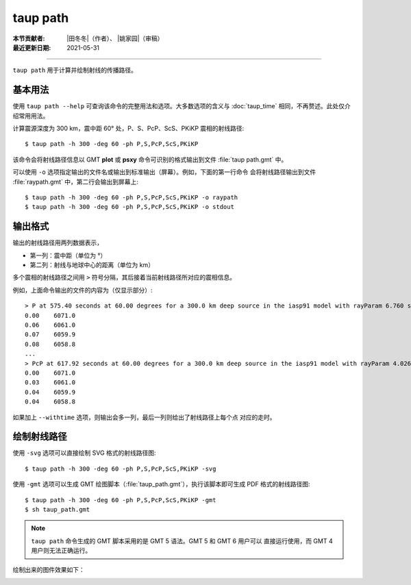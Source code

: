 taup path
=========

:本节贡献者: |田冬冬|\（作者）、
             |姚家园|\（审稿）
:最近更新日期: 2021-05-31

----

``taup path`` 用于计算并绘制射线的传播路径。

基本用法
--------

使用 ``taup path --help`` 可查询该命令的完整用法和选项。大多数选项的含义与
:doc:`taup_time` 相同，不再赘述。此处仅介绍常用用法。

计算震源深度为 300 km，震中距 60° 处，P、S、PcP、ScS、PKiKP 震相的射线路径::

    $ taup path -h 300 -deg 60 -ph P,S,PcP,ScS,PKiKP

该命令会将射线路径信息以 GMT **plot** 或 **psxy** 命令可识别的格式输出到文件
:file:`taup path.gmt` 中。

可以使用 ``-o`` 选项指定输出的文件名或输出到标准输出（屏幕）。例如，下面的第一行命令
会将射线路径输出到文件 :file:`raypath.gmt` 中，第二行会输出到屏幕上::

    $ taup path -h 300 -deg 60 -ph P,S,PcP,ScS,PKiKP -o raypath
    $ taup path -h 300 -deg 60 -ph P,S,PcP,ScS,PKiKP -o stdout

输出格式
--------

输出的射线路径用两列数据表示，

- 第一列：震中距（单位为 °）
- 第二列：射线与地球中心的距离（单位为 km）

多个震相的射线路径之间用 ``>`` 符号分隔，其后接着当前射线路径所对应的震相信息。

例如，上面命令输出的文件的内容为（仅显示部分）::

    > P at 575.40 seconds at 60.00 degrees for a 300.0 km deep source in the iasp91 model with rayParam 6.760 s/deg.
    0.00    6071.0
    0.06    6061.0
    0.07    6059.9
    0.08    6058.8
    ...
    > PcP at 617.92 seconds at 60.00 degrees for a 300.0 km deep source in the iasp91 model with rayParam 4.026 s/deg.
    0.00    6071.0
    0.03    6061.0
    0.04    6059.9
    0.04    6058.8

如果加上 ``--withtime`` 选项，则输出会多一列，最后一列则给出了射线路径上每个点
对应的走时。

绘制射线路径
------------

使用 ``-svg`` 选项可以直接绘制 SVG 格式的射线路径图::

    $ taup path -h 300 -deg 60 -ph P,S,PcP,ScS,PKiKP -svg

使用 ``-gmt`` 选项可以生成 GMT 绘图脚本（:file:`taup_path.gmt`\），执行该脚本即可生成 PDF 格式的射线路径图::

    $ taup path -h 300 -deg 60 -ph P,S,PcP,ScS,PKiKP -gmt
    $ sh taup_path.gmt

.. note::

   ``taup path`` 命令生成的 GMT 脚本采用的是 GMT 5 语法。GMT 5 和 GMT 6 用户可以
   直接运行使用，而 GMT 4 用户则无法正确运行。

绘制出来的图件效果如下：

.. image:: taup_path.jpg
   :width: 400 px
   :align: center
